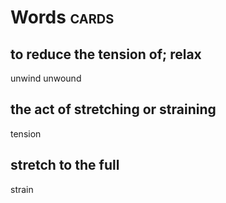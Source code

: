* Words                                                               :cards:
** to reduce the tension of; relax
unwind
unwound
** the act of stretching or straining
tension
** stretch to the full
strain
